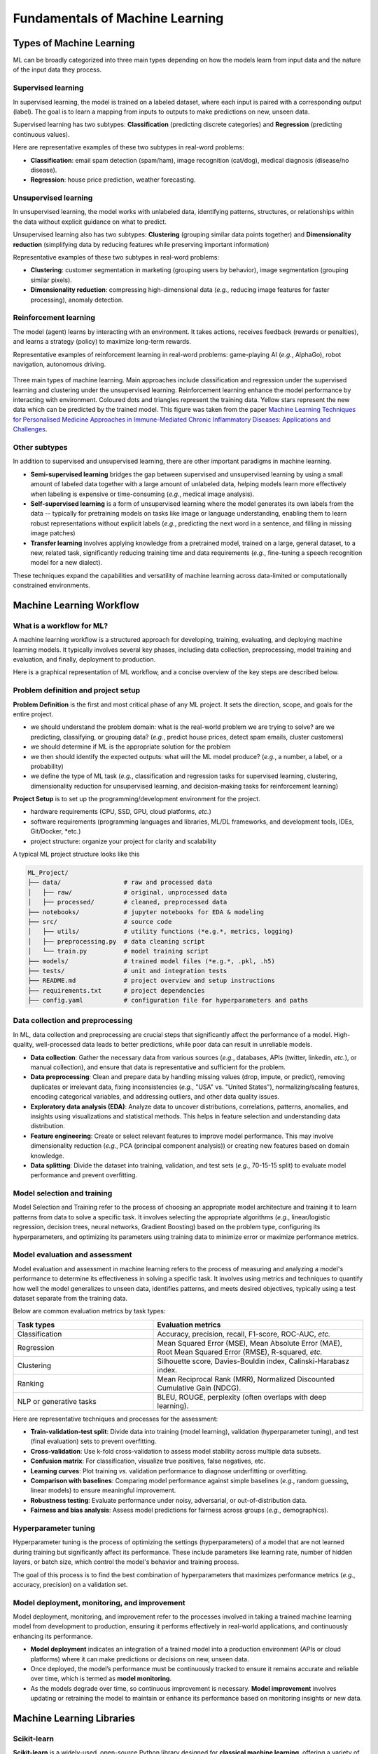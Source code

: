 Fundamentals of Machine Learning
================================


.. questions::

   - what are the main types of MLs?



.. objectives::

   - Describe main types of ML



Types of Machine Learning
-------------------------


ML can be broadly categorized into three main types depending on how the models learn from input data and the nature of the input data they process.


Supervised learning
^^^^^^^^^^^^^^^^^^^

In supervised learning, the model is trained on a labeled dataset, where each input is paired with a corresponding output (label). The goal is to learn a mapping from inputs to outputs to make predictions on new, unseen data.

Supervised learning has two subtypes: **Classification** (predicting discrete categories) and **Regression** (predicting continuous values).

Here are representative examples of these two subtypes in real-word problems:

- **Classification**: email spam detection (spam/ham), image recognition (cat/dog), medical diagnosis (disease/no disease).
- **Regression**: house price prediction, weather forecasting.


Unsupervised learning
^^^^^^^^^^^^^^^^^^^^^

In unsupervised learning, the model works with unlabeled data, identifying patterns, structures, or relationships within the data without explicit guidance on what to predict.

Unsupervised learning also has two subtypes: **Clustering** (grouping similar data points together) and **Dimensionality reduction** (simplifying data by reducing features while preserving important information)

Representative examples of these two subtypes in real-word problems:

- **Clustering**: customer segmentation in marketing (grouping users by behavior), image segmentation (grouping similar pixels).
- **Dimensionality reduction**: compressing high-dimensional data (*e.g.*, reducing image features for faster processing), anomaly detection.


Reinforcement learning
^^^^^^^^^^^^^^^^^^^^^^

The model (agent) learns by interacting with an environment. It takes actions, receives feedback (rewards or penalties), and learns a strategy (policy) to maximize long-term rewards.

Representative examples of reinforcement learning in real-word problems: game-playing AI (*e.g.*, AlphaGo), robot navigation, autonomous driving.


.. figure:: img/ML-three-types.png
   :align: center
   :width: 512px

   Three main types of machine learning. Main approaches include classification and regression under the supervised learning and clustering under the unsupervised learning. Reinforcement learning enhance the model performance by interacting with environment. Coloured dots and triangles represent the training data. Yellow stars represent the new data which can be predicted by the trained model. This figure was taken from the paper `Machine Learning Techniques for Personalised Medicine Approaches in Immune-Mediated Chronic Inflammatory Diseases: Applications and Challenges <https://www.frontiersin.org/journals/pharmacology/articles/10.3389/fphar.2021.720694/full>`_.


Other subtypes
^^^^^^^^^^^^^^

In addition to supervised and unsupervised learning, there are other important paradigms in machine learning.

- **Semi-supervised learning** bridges the gap between supervised and unsupervised learning by using a small amount of labeled data together with a large amount of unlabeled data, helping models learn more effectively when labeling is expensive or time-consuming (*e.g.*, medical image analysis).
- **Self-supervised learning** is a form of unsupervised learning where the model generates its own labels from the data -- typically for pretraining models on tasks like image or language understanding, enabling them to learn robust representations without explicit labels (*e.g.*, predicting the next word in a sentence, and filling in missing image patches)
- **Transfer learning** involves applying knowledge from a pretrained model, trained on a large, general dataset, to a new, related task, significantly reducing training time and data requirements (*e.g.*, fine-tuning a speech recognition model for a new dialect).

These techniques expand the capabilities and versatility of machine learning across data-limited or computationally constrained environments.



Machine Learning Workflow
-------------------------


What is a workflow for ML?
^^^^^^^^^^^^^^^^^^^^^^^^^^

A machine learning workflow is a structured approach for developing, training, evaluating, and deploying machine learning models. It typically involves several key phases, including data collection, preprocessing, model training and evaluation, and finally, deployment to production.

Here is a graphical representation of ML workflow, and a concise overview of the key steps are described below.


Problem definition and project setup
^^^^^^^^^^^^^^^^^^^^^^^^^^^^^^^^^^^^

**Problem Definition** is the first and most critical phase of any ML project. It sets the direction, scope, and goals for the entire project.

- we should understand the problem domain: what is the real-world problem we are trying to solve? are we predicting, classifying, or grouping data? (*e.g.*, predict house prices, detect spam emails, cluster customers)
- we should determine if ML is the appropriate solution for the problem
- we then should identify the expected outputs: what will the ML model produce? (*e.g.*, a number, a label, or a probability)
- we define the type of ML task (*e.g.*, classification and regression tasks for supervised learning, clustering, dimensionality reduction for unsupervised learning, and decision-making tasks for reinforcement learning)


**Project Setup** is to set up the programming/development environment for the project.

- hardware requirements (CPU, SSD, GPU, cloud platforms, *etc.*)
- software requirements (programming languages and libraries, ML/DL frameworks, and development tools, IDEs, Git/Docker, *etc.)
- project structure: organize your project for clarity and scalability

A typical ML project structure looks like this

.. code-block:: console

  ML_Project/
  ├── data/                 # raw and processed data
  │   ├── raw/              # original, unprocessed data
  │   ├── processed/        # cleaned, preprocessed data
  ├── notebooks/            # jupyter notebooks for EDA & modeling
  ├── src/                  # source code
  │   ├── utils/            # utility functions (*e.g.*, metrics, logging)
  │   ├── preprocessing.py  # data cleaning script  
  │   └── train.py          # model training script
  ├── models/               # trained model files (*e.g.*, .pkl, .h5)
  ├── tests/                # unit and integration tests
  ├── README.md             # project overview and setup instructions
  ├── requirements.txt      # project dependencies
  ├── config.yaml           # configuration file for hyperparameters and paths


Data collection and preprocessing
^^^^^^^^^^^^^^^^^^^^^^^^^^^^^^^^^

In ML, data collection and preprocessing are crucial steps that significantly affect the performance of a model. High-quality, well-processed data leads to better predictions, while poor data can result in unreliable models.

- **Data collection**: Gather the necessary data from various sources (*e.g.*, databases, APIs (twitter, linkedin, *etc.*), or manual collection), and ensure that data is representative and sufficient for the problem.
- **Data preprocessing**: Clean and prepare data by handling missing values (drop, impute, or predict), removing duplicates or irrelevant data, fixing inconsistencies (*e.g.*, "USA" vs. "United States"), normalizing/scaling features, encoding categorical variables, and addressing outliers, and other data quality issues.
- **Exploratory data analysis (EDA)**: Analyze data to uncover distributions, correlations, patterns, anomalies, and insights using visualizations and statistical methods. This helps in feature selection and understanding data distribution.
- **Feature engineering**: Create or select relevant features to improve model performance. This may involve dimensionality reduction (*e.g.*, PCA (principal component analysis)) or creating new features based on domain knowledge.
- **Data splitting**: Divide the dataset into training, validation, and test sets (*e.g.*, 70-15-15 split) to evaluate model performance and prevent overfitting.



Model selection and training
^^^^^^^^^^^^^^^^^^^^^^^^^^^^

Model Selection and Training refer to the process of choosing an appropriate model architecture and training it to learn patterns from data to solve a specific task. It involves selecting the appropriate algorithms (*e.g.*, linear/logistic regression, decision trees, neural networks, Gradient Boosting) based on the problem type, configuring its hyperparameters, and optimizing its parameters using training data to minimize error or maximize performance metrics.


Model evaluation and assessment
^^^^^^^^^^^^^^^^^^^^^^^^^^^^^^^

Model evaluation and assessment in machine learning refers to the process of measuring and analyzing a model's performance to determine its effectiveness in solving a specific task. It involves using metrics and techniques to quantify how well the model generalizes to unseen data, identifies patterns, and meets desired objectives, typically using a test dataset separate from the training data.

Below are common evaluation metrics by task types:

.. list-table:: 
   :header-rows: 1 
   :widths: 40 60
   :class: longtable

   * - Task types 
     - Evaluation metrics
   * - Classification
     - Accuracy, precision, recall, F1-score, ROC-AUC, *etc.*
   * - Regression
     - Mean Squared Error (MSE), Mean Absolute Error (MAE), Root Mean Squared Error (RMSE), R-squared, *etc.*
   * - Clustering
     - Silhouette score, Davies-Bouldin index, Calinski-Harabasz index.
   * - Ranking
     - Mean Reciprocal Rank (MRR), Normalized Discounted Cumulative Gain (NDCG).
   * - NLP or generative tasks
     - BLEU, ROUGE, perplexity (often overlaps with deep learning).

Here are representative techniques and processes for the assessment:

- **Train-validation-test split**: Divide data into training (model learning), validation (hyperparameter tuning), and test (final evaluation) sets to prevent overfitting.
- **Cross-validation**: Use k-fold cross-validation to assess model stability across multiple data subsets.
- **Confusion matrix**: For classification, visualize true positives, false negatives, etc.
- **Learning curves**: Plot training *vs.* validation performance to diagnose underfitting or overfitting.
- **Comparison with baselines**: Comparing model performance against simple baselines (*e.g.*, random guessing, linear models) to ensure meaningful improvement.
- **Robustness testing**: Evaluate performance under noisy, adversarial, or out-of-distribution data.
- **Fairness and bias analysis**: Assess model predictions for fairness across groups (*e.g.*, demographics).


Hyperparameter tuning
^^^^^^^^^^^^^^^^^^^^^

Hyperparameter tuning is the process of optimizing the settings (hyperparameters) of a model that are not learned during training but significantly affect its performance. These include parameters like learning rate, number of hidden layers, or batch size, which control the model's behavior and training process.

The goal of this process is to find the best combination of hyperparameters that maximizes performance metrics (*e.g.*, accuracy, precision) on a validation set. 


Model deployment, monitoring, and improvement
^^^^^^^^^^^^^^^^^^^^^^^^^^^^^^^^^^^^^^^^^^^^^

Model deployment, monitoring, and improvement refer to the processes involved in taking a trained machine learning model from development to production, ensuring it performs effectively in real-world applications, and continuously enhancing its performance.

- **Model deployment** indicates an integration of a trained model into a production environment (APIs or cloud platforms) where it can make predictions or decisions on new, unseen data.
- Once deployed, the model’s performance must be continuously tracked to ensure it remains accurate and reliable over time, which is termed as **model monitoring**.
- As the models degrade over time, so continuous improvement is necessary. **Model improvement** involves updating or retraining the model to maintain or enhance its performance based on monitoring insights or new data.



Machine Learning Libraries
--------------------------


Scikit-learn
^^^^^^^^^^^^

**Scikit-learn** is a widely-used, open-source Python library designed for **classical machine learning**, offering a variety of algorithms and tools for for tasks, such classification, regression, clustering, and dimensionality reduction. It supports supervised learning (*e.g.*, SVM (support vector machine), decision trees, random forests), unsupervised learning (*e.g.*, k-means, PCA (principal component analysis)), and semi-supervised learning, with robust tools for data preprocessing, model evaluation, and hyperparameter tuning via ``GridSearchCV``. Built on NumPy, SciPy, and Matplotlib, it is designed for ease of use, making it ideal for beginners and rapid prototyping. Scikit-Learn excels in handling small to medium-sized datasets and includes utilities for data preprocessing, model evaluation, hyperparameter tuning, and pipeline construction. However, it lacks support for DL and GPU acceleration, limiting its scalability for large datasets or complex neural network tasks.


Keras
^^^^^

**Keras** is a high-level neural networks API that simplifies the process of building and training DL models. Originally an independent library, Keras is now tightly integrated with TensorFlow as its official high-level interface (but also usable standalone), offering an accessible way to experiment with DL without sacrificing performance. Keras provides user-friendly abstractions for layers, models, loss functions, and optimizers, allowing users for quick prototyping of neural networks for tasks like image classification, text generation, and time series forecasting with minimal code. Keras abstracts away much of the complexity of TensorFlow while retaining flexibility, making it ideal for beginners and those who need fast experimentation.


TensorFlow
^^^^^^^^^^

Developed by Google, **TensorFlow** is a powerful open-source library primarily for DL but versatile enough for a broad range of ML tasks. It provides a flexible ecosystem for building complex models, including neural networks for computer vision, natural language processing, and time series analysis. TensorFlow supports distributed computing across CPUs, GPUs, and TPUs, making it suitable for both research and production at scale. Its robust features, such as TensorBoard for visualization, TensorFlow Serving for model deployment, and TensorFlow Lite for mobile inference, make it a comprehensive framework for end-to-end machine learning development. TensorFlow’s high-level Keras API simplifies model building, while its low-level operations provide flexibility for advanced research. TensorFlow is well-suited for tasks like image recognition, natural language processing (NLP), and reinforcement learning, though its complexity can pose a steeper learning curve for beginners compared to alternatives like PyTorch. 


PyTorch
^^^^^^^

Developed by Facebook’s AI Research Lab (FAIR), PyTorch is auser-friendly and open-source DL library that has gained significant popularity in academia and industry. Known for its intuitive design and "define-by-run" (eager execution) approach, PyTorch allows developers to build, train, and debug models in a flexible and interactive manner. Its strong support for GPU acceleration and extensive ecosystem-ranging from computer vision (TorchVision) to NLP (TorchText) and audio (TorchAudio) -- make it an excellent choice for cutting-edge DL research and production. Popular in academia and increasingly in industry, PyTorch excels in rapid prototyping and experimentation but is less optimized for production deployment compared to TensorFlow. Its active community and support for GPU acceleration make it a favorite for cutting-edge ML and DL research.


XGBoost & LightGBM
^^^^^^^^^^^^^^^^^^

**XGBoost** (Extreme Gradient Boosting) and **LightGBM** (Light Gradient Boosting Machine) are high-performance gradient boosting libraries that have become go-to solutions for structured data problems, such as tabular datasets. Both libraries implement optimized gradient boosting algorithms that deliver fast training speeds, high accuracy, and scalability to large datasets. XGBoost is known for its robustness and versatility, while LightGBM offers further speed and memory efficiency through histogram-based algorithms and leaf-wise growth strategies. These libraries have become essential tools for data scientists working with structured data, outperforming traditional models in many real-world scenarios.


Hugging Face Transformers
^^^^^^^^^^^^^^^^^^^^^^^^^

**Hugging Face Transformers** is a cutting-edge library that provides access to state-of-the-art pre-trained models for NLP tasks and computer vision, including text classification, translation, summarization, and question answering. The library’s pre-trained models and tokenizers simplify NLP workflows by enabling rapid experimentation with large language models, and in addition, this library supports both TensorFlow and PyTorch backends, integrating with datasets via Hugging Face’s datasets library, and has a vibrant community contributing to its continuous development.


FastAI
^^^^^^

**FastAI** is a high-level DL library built on PyTorch, designed to make AI accessible to a wider audience by simplifying complex tasks. It provides high-level abstractions and best practices out-of-the-box, allowing users to train powerful models with minimal code and optimal defaults. FastAI is particularly well-known for its transfer learning capabilities, enabling quick adaptation of pre-trained models for tasks like image classification and text generation. With its focus on practical usage, education, and strong community support, FastAI is ideal for beginners and practitioners who want to quickly deploy models without deep theoretical expertise.


JAX
^^^

JAX, developed by Google, combines NumPy-like syntax with automatic differentiation and GPU/TPU acceleration, making it ideal for high-performance ML research. It enables composable function transformations (gradients, JIT compilation) and scales efficiently across hardware. While not as high-level as TensorFlow or PyTorch, JAX is favored for cutting-edge numerical computing, physics simulations, and advanced neural network research where speed and flexibility are crucial.



These libraries cater to different needs: Scikit-learn for classical ML, TensorFlow and PyTorch for DL and scalability, Keras for simplicity, XGBoost for high-performance tabular data tasks, and Hugging Face for transformer-based applications. The choice of these libraries depends on the task, data type, scalability needs, user expertise, and whether the focus is research, prototyping, or production deployment.

A summary of best features and key strengths of these libraries are summarized below.





.. list-table::
   :header-rows: 1
   :widths: 20 40 40
   :class: longtable

   * - Library
     - Best Feature
     - Key Strength
   * - Scikit-Learn
     - Simple and consistent API for classical ML tasks (classification, regression, clustering) and small/medium datasets.
     - Seamless integration with NumPy/Pandas and extensive documentation for ease-of-use with wide algorithm support
   * - PyTorch
     - Dynamic computation graph (define-by-run) for flexible model building and debugging
     - Flexible, intuitive framework with strong adoption for academic research in DL tasks
   * - TensorFlow
     - Scalability with GPU/TPU acceleration for complex deep learning models
     - Excellent ecosystem (Keras, TF Hub, TF-Agents) for production-scale applications
   * - Keras
     - High-level, user-friendly API for rapid prototyping
     - Simplifies construction of DL models, making it beginner-friendly and efficient with TensorFlow compatibility for quick model development
   * - XGBoost & LightGBM
     - Optimized gradient boosting algorithms
     - Extremely effective for high-performance supervised learning with tabular/structured data
   * - Hugging Face Transformers
     - Extensive pretrained transformer models for easy fine-tuning
     - Community-driven ecosystem with user-friendly pipelines for NLP and vision tasks 
   * - FastAI
     - Transfer learning made easy for NLP & vision tasks
     - Fast prototyping with minimal code and strong performance for applied deep learning
   * - JAX
     - NumPy + autodiff + GPU/TPU acceleration
     - Cutting-edge numerical computing, works with PyTorch/TensorFlow via interoperability libraries, but offers lower-level control






.. list-table::
     :widths: 20, 40, 40
     :header-rows: 1

     * - #
       - Name
       - Description
     * - 1
       - Main Toolbar Contains buttons to open, save, and export your video project
       - Contains buttons to open, save, and export your video project Contains buttons to open, save, and export your video project
     * - 2
       - Function Tabs Contains buttons to open, save, and export your video project
       - Switch between Project Files, Transitions, and Effects Contains buttons to open, save, and export your video project




.. table::
   :widths: 15 85

   =======================================   ================================================================
   Selection Method                          Description
   =======================================   ================================================================
   **Box Selection**                         Click and drag a selection box around clips or transitions to select multiple items at once. Hold down :kbd:`Ctrl` to add to your current selection.
   **Click Selection**                       Click on a clip or transition to select it. This will deselect all other items unless you hold down :kbd:`Ctrl`.
   **Add to Selection**                      Hold down :kbd:`Ctrl` while clicking to add or remove clips from the current selection, allowing you to select non-adjacent clips.
   **Range Selection**                       Hold down :kbd:`Shift` while clicking to select a range of clips/transitions from the previous selection to the new selection. This supports ranges that span multiple tracks as well.
   **Ripple Selection**                      Hold down :kbd:`Alt` while clicking to ripple select all clips/transitions from your selection to the end of the track. This always adds to your current selection, even if :kbd:`Ctrl` is not pressed.
   **Clear Selection**                       Click anywhere on the timeline or on a new clip/transition to reset the current selection, unless :kbd:`Ctrl` is pressed.
   **Select All**                            Press :kbd:`Ctrl+A` to select all clips and transitions on the timeline.
   **Select None**                           Press :kbd:`Ctrl+Shift+A` to deselect all clips and transitions on the timeline.
   =======================================   ================================================================



.. table::
   :widths: 10 20 70

   ==  ====================  ============
   #   Name                  Description
   ==  ====================  ============
   1   File Properties       Select an image sequence in the **Project Files** panel, right click and choose **File Properties**
   2   Frame Rate            Adjust the frame rate of the animation. Typically, hand-drawn animations use 12 frames per second.
   ==  ====================  ============


.. table::
   :widths: 30 10 60

   ================================  =============  ===========
   Setting                           Default        Description
   ================================  =============  ===========
   Language                          Default        Choose your preferred language for OpenShot menus and windows  
   Default Theme                     Humanity:Dark  Choose your theme for OpenShot, either Light, Dark or None
   Image Length (seconds)            10.00          How long the image displays on the screen when added to the timeline
   Volume                            75.00          The percentage of the volume of the clip when added to the timeline
   Blender Command (path)            *<blank>*      The path to the binary for Blender (version 4.1+)
   Advanced Title Editor (path)      *<blank>*      The path to the binary for Inkscape
   Show Export Dialog when Finished  *<checked>*    Displays the Export Video windows after the export is finished
   ================================  =============  ===========




.. table::
   :widths: 20 40 40

   ================  ===================================================================================================================  ============
   Library           Best Feature                                                                                                         Key Strength
   ================  ===================================================================================================================  ============
   Language          Default                                                                                                              Choose your preferred language for OpenShot menus and windows  
   Scikit-Learn      Simple and consistent API for classical ML tasks (classification, regression, clustering) and small/medium datasets  Seamless integration with NumPy/Pandas and extensive documentation for ease-of-use with wide algorithm support
   PyTorch           Dynamic computation graph (define-by-run) for flexible model building and debugging                                  Flexible, intuitive framework with strong adoption for academic research in DL tasks
   ================  ===================================================================================================================  ============



.. list-table::

   * - a short sentence
     - second cell
   * - A "much" longer
       sentence.
       
       A table cell may also contain more than one paragraph.
       
     - bottom right 




+--------------+---------------------------------------------------------------------------------------------------------------------+----------------------------------------------------------------------------------------------------------------+
| Library      | Best Feature                                                                                                        | Key Strength                                                                                                   |
+==============+=====================================================================================================================+================================================================================================================+
| row 1A       | row 1B                                                                                                              | row 1C                                                                                                         |
+--------------+---------------------------------------------------------------------------------------------------------------------+----------------------------------------------------------------------------------------------------------------+
| Scikit-Learn | Simple and consistent API for classical ML tasks (classification, regression, clustering) and small/medium datasets | Seamless integration with NumPy/Pandas and extensive documentation for ease-of-use with wide algorithm support |
| PyTorch      | Dynamic computation graph (define-by-run) for flexible model building and debugging                                 | Flexible, intuitive framework with strong adoption for academic research in DL tasks                           |
+--------------+---------------------------------------------------------------------------------------------------------------------+----------------------------------------------------------------------------------------------------------------+



